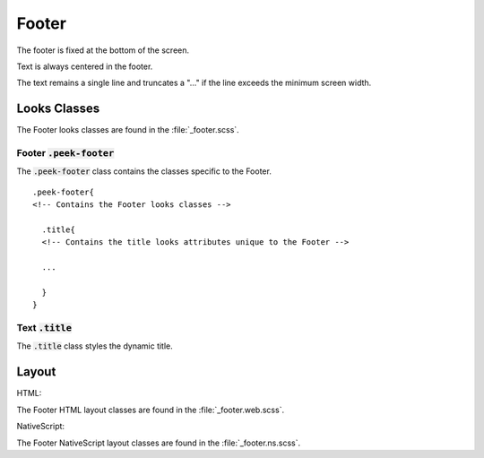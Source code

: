 .. _footer:

======
Footer
======

The footer is fixed at the bottom of the screen.

Text is always centered in the footer.

The text remains a single line and truncates a "..." if the line exceeds the minimum
screen width.


Looks Classes
-------------

The Footer looks classes are found in the :file:`_footer.scss`.


Footer :code:`.peek-footer`
```````````````````````````

.. image:: ./footer.web.jpg
  :align: center

The :code:`.peek-footer` class contains the classes specific to the Footer.

::

        .peek-footer{
        <!-- Contains the Footer looks classes -->

          .title{
          <!-- Contains the title looks attributes unique to the Footer -->

          ...

          }
        }




Text :code:`.title`
```````````````````

The :code:`.title` class styles the dynamic title.


Layout
------

HTML:

The Footer HTML layout classes are found in the :file:`_footer.web.scss`.

NativeScript:

The Footer NativeScript layout classes are found in the :file:`_footer.ns.scss`.

